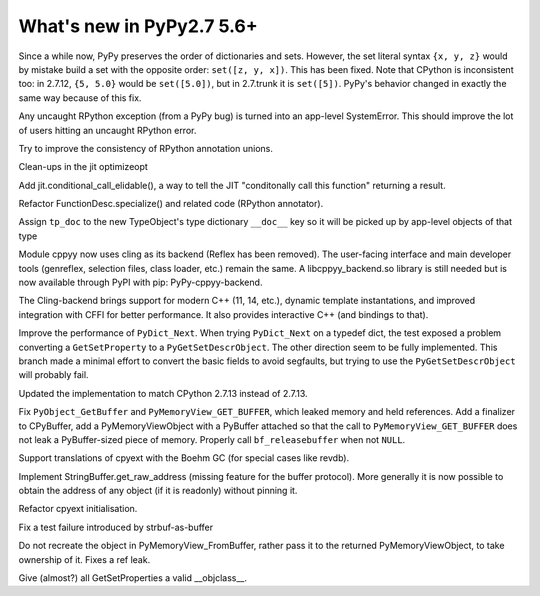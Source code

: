 ==========================
What's new in PyPy2.7 5.6+
==========================

.. this is a revision shortly after release-pypy2.7-v5.6
.. startrev: 7e9787939641


Since a while now, PyPy preserves the order of dictionaries and sets.
However, the set literal syntax ``{x, y, z}`` would by mistake build a
set with the opposite order: ``set([z, y, x])``.  This has been fixed.
Note that CPython is inconsistent too: in 2.7.12, ``{5, 5.0}`` would be
``set([5.0])``, but in 2.7.trunk it is ``set([5])``.  PyPy's behavior
changed in exactly the same way because of this fix.


.. branch: rpython-error-to-systemerror

Any uncaught RPython exception (from a PyPy bug) is turned into an
app-level SystemError.  This should improve the lot of users hitting an
uncaught RPython error.

.. branch: union-side-effects-2

Try to improve the consistency of RPython annotation unions.

.. branch: pytest-2.9.2

.. branch: clean-exported-state

Clean-ups in the jit optimizeopt

.. branch: conditional_call_value_4

Add jit.conditional_call_elidable(), a way to tell the JIT "conditonally
call this function" returning a result.

.. branch: desc-specialize

Refactor FunctionDesc.specialize() and related code (RPython annotator).

.. branch: raw-calloc

.. branch: issue2446

Assign ``tp_doc`` to the new TypeObject's type dictionary ``__doc__`` key
so it will be picked up by app-level objects of that type

.. branch: cling-support

Module cppyy now uses cling as its backend (Reflex has been removed). The
user-facing interface and main developer tools (genreflex, selection files,
class loader, etc.) remain the same.  A libcppyy_backend.so library is still
needed but is now available through PyPI with pip: PyPy-cppyy-backend.

The Cling-backend brings support for modern C++ (11, 14, etc.), dynamic
template instantations, and improved integration with CFFI for better
performance.  It also provides interactive C++ (and bindings to that).

.. branch: better-PyDict_Next

Improve the performance of ``PyDict_Next``. When trying ``PyDict_Next`` on a
typedef dict, the test exposed a problem converting a ``GetSetProperty`` to a
``PyGetSetDescrObject``. The other direction seem to be fully implemented.
This branch made a minimal effort to convert the basic fields to avoid
segfaults, but trying to use the ``PyGetSetDescrObject`` will probably fail.

.. branch: stdlib-2.7.13

Updated the implementation to match CPython 2.7.13 instead of 2.7.13.

.. branch: issue2444

Fix ``PyObject_GetBuffer`` and ``PyMemoryView_GET_BUFFER``, which leaked
memory and held references. Add a finalizer to CPyBuffer, add a
PyMemoryViewObject with a PyBuffer attached so that the call to 
``PyMemoryView_GET_BUFFER`` does not leak a PyBuffer-sized piece of memory.
Properly call ``bf_releasebuffer`` when not ``NULL``.

.. branch: boehm-rawrefcount

Support translations of cpyext with the Boehm GC (for special cases like
revdb).

.. branch: strbuf-as-buffer

Implement StringBuffer.get_raw_address (missing feature for the buffer protocol).
More generally it is now possible to obtain the address of any object (if it
is readonly) without pinning it.

.. branch: cpyext-cleanup
.. branch: api_func-refactor

Refactor cpyext initialisation.

.. branch: cpyext-from2

Fix a test failure introduced by strbuf-as-buffer

.. branch: cpyext-FromBuffer

Do not recreate the object in PyMemoryView_FromBuffer, rather pass it to
the returned PyMemoryViewObject, to take ownership of it. Fixes a ref leak.

.. branch: issue2464

Give (almost?) all GetSetProperties a valid __objclass__.

.. branch: TreeStain/fixed-typo-line-29-mostly-to-most-1484469416419
.. branch: TreeStain/main-lines-changed-in-l77-l83-made-para-1484471558033
